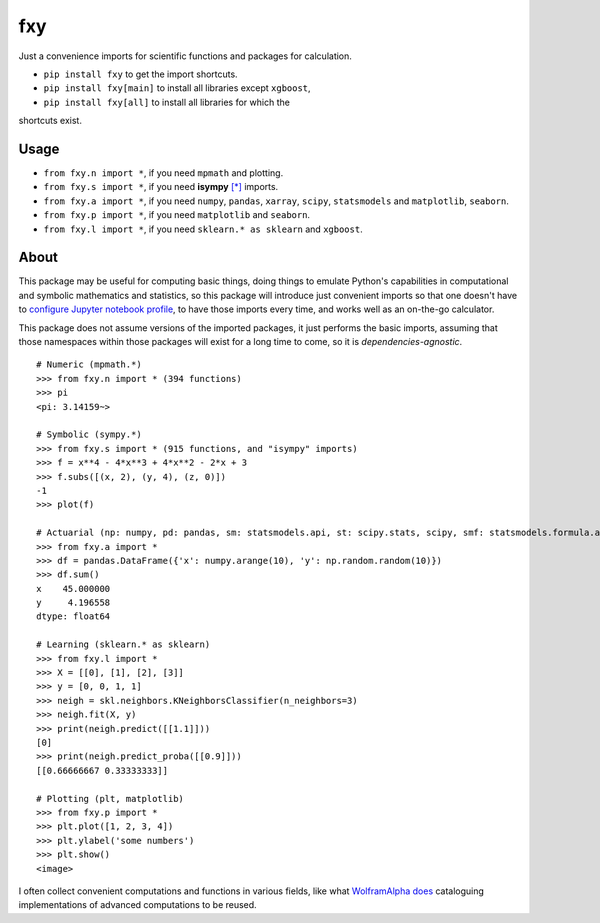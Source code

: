 fxy
===

Just a convenience imports for scientific functions and packages for
calculation.

-  ``pip install fxy`` to get the import shortcuts.
-  ``pip install fxy[main]`` to install all libraries except ``xgboost``,
-  ``pip install fxy[all]`` to install all libraries for which the
shortcuts exist.

Usage
-----

-  ``from fxy.n import *``, if you need ``mpmath`` and plotting.
-  ``from fxy.s import *``, if you need **isympy** `[*] <https://linux.die.net/man/1/isympy>`__ imports.
-  ``from fxy.a import *``, if you need ``numpy``, ``pandas``, ``xarray``,
   ``scipy``, ``statsmodels`` and ``matplotlib``, ``seaborn``.
-  ``from fxy.p import *``, if you need ``matplotlib`` and ``seaborn``.
-  ``from fxy.l import *``, if you need ``sklearn.* as sklearn`` and ``xgboost``.

About
-----

This package may be useful for computing basic things, doing things to
emulate Python's capabilities in computational and symbolic mathematics
and statistics, so this package will introduce just convenient imports
so that one doesn't have to `configure Jupyter notebook
profile <https://mindey.com/blog/how_to_set_up_ipython_for_statistics_on_linux>`__,
to have those imports every time, and works well as an on-the-go
calculator.

This package does not assume versions of the imported packages, it just
performs the basic imports, assuming that those namespaces within those
packages will exist for a long time to come, so it is
*dependencies-agnostic*.

::

    # Numeric (mpmath.*)
    >>> from fxy.n import * (394 functions)
    >>> pi
    <pi: 3.14159~>

    # Symbolic (sympy.*)
    >>> from fxy.s import * (915 functions, and "isympy" imports)
    >>> f = x**4 - 4*x**3 + 4*x**2 - 2*x + 3
    >>> f.subs([(x, 2), (y, 4), (z, 0)])
    -1
    >>> plot(f)

    # Actuarial (np: numpy, pd: pandas, sm: statsmodels.api, st: scipy.stats, scipy, smf: statsmodels.formula.api, statsmodels)
    >>> from fxy.a import *
    >>> df = pandas.DataFrame({'x': numpy.arange(10), 'y': np.random.random(10)})
    >>> df.sum()
    x    45.000000
    y     4.196558
    dtype: float64

    # Learning (sklearn.* as sklearn)
    >>> from fxy.l import *
    >>> X = [[0], [1], [2], [3]]
    >>> y = [0, 0, 1, 1]
    >>> neigh = skl.neighbors.KNeighborsClassifier(n_neighbors=3)
    >>> neigh.fit(X, y)
    >>> print(neigh.predict([[1.1]]))
    [0]
    >>> print(neigh.predict_proba([[0.9]]))
    [[0.66666667 0.33333333]]

    # Plotting (plt, matplotlib)
    >>> from fxy.p import *
    >>> plt.plot([1, 2, 3, 4])
    >>> plt.ylabel('some numbers')
    >>> plt.show()
    <image>

I often collect convenient computations and functions in various fields,
like what `WolframAlpha <https://www.wolframalpha.com>`__
`does <https://wiki.mindey.com/shared/screens/Screenshot_2021-02-28_06-16-43.png>`__
cataloguing implementations of advanced computations to be reused.
